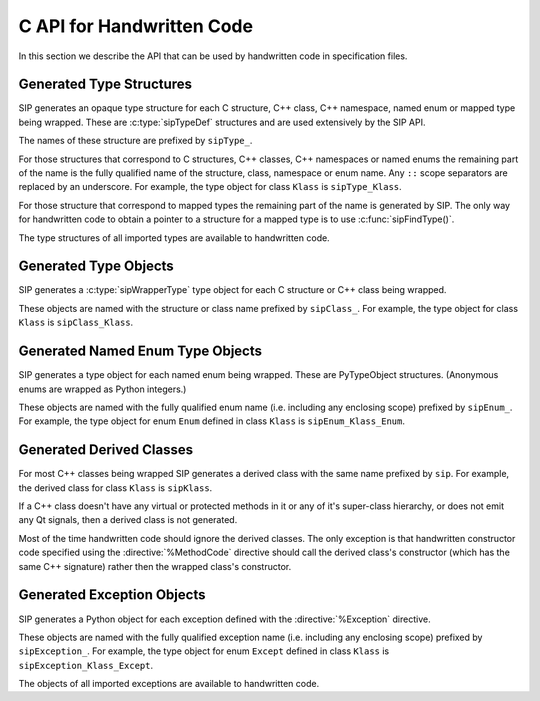 .. _ref-c-api:

C API for Handwritten Code
==========================

In this section we describe the API that can be used by handwritten code in
specification files.


.. c:macro:: SIP_API_MAJOR_NR

    This is a C preprocessor symbol that defines the major number of the SIP
    API.  Its value is a number.  There is no direct relationship between this
    and the SIP version number.


.. c:macro:: SIP_API_MINOR_NR

    This is a C preprocessor symbol that defines the minor number of the SIP
    API.  Its value is a number.  There is no direct relationship between this
    and the SIP version number.


.. c:macro:: SIP_BLOCK_THREADS

    This is a C preprocessor macro that will make sure the Python Global
    Interpreter Lock (GIL) is acquired.  Python API calls must only be made
    when the GIL has been acquired.  There must be a corresponding
    :c:macro:`SIP_UNBLOCK_THREADS` at the same lexical scope.


.. c:macro:: SIP_OWNS_MEMORY

    .. versionadded:: 4.15.2

    This is a flag used by various array constructors that species that the
    array owns the memory that holds the array's contents.


.. c:macro:: SIP_NO_CONVERTORS

    This is a flag used by various type convertors that suppresses the use of a
    type's :directive:`%ConvertToTypeCode`.


.. c:macro:: SIP_NOT_NONE

    This is a flag used by various type convertors that causes the conversion
    to fail if the Python object being converted is ``Py_None``.


.. c:macro:: SIP_PROTECTED_IS_PUBLIC

    .. versionadded:: 4.10

    This is a C preprocessor symbol that is defined automatically by the build
    system to specify that the generated code is being compiled with
    ``protected`` redefined as ``public``.  This allows handwritten code to
    determine if the generated helper functions for accessing protected C++
    functions are available (see :directive:`%MethodCode`).


.. c:macro:: SIP_READ_ONLY

    .. versionadded:: 4.15.2

    This is a flag used by various array constructors that species that the
    array is read-only.


.. c:function:: SIP_RELEASE_GIL(sip_gilstate_t sipGILState)

    .. versionadded:: 4.14.4

    This is called from the handwritten code specified with the
    :directive:`VirtualErrorHandler` in order to release the Python Global
    Interpreter Lock (GIL) prior to changing the execution path (e.g. by
    throwing a C++ exception).  It should not be called under any other
    circumstances.

    :param sipGILState:
        an opaque value provided to the handwritten code by SIP.


.. c:macro:: SIP_SSIZE_T

    This is a C preprocessor macro that is defined as ``Py_ssize_t`` for Python
    v2.5 and later, and as ``int`` for earlier versions of Python.  It makes it
    easier to write PEP 353 compliant handwritten code.


.. c:macro:: SIP_UNBLOCK_THREADS

    This is a C preprocessor macro that will restore the Python Global
    Interpreter Lock (GIL) to the state it was prior to the corresponding
    :c:macro:`SIP_BLOCK_THREADS`.


.. c:macro:: SIP_USE_PYCAPSULE

    .. versionadded:: 4.11

    This is a C preprocessor symbol that is defined when ``PyCapsule`` objects
    are being used rather than the (now deprecated) ``PyCObject`` objects.


.. c:macro:: SIP_VERSION

    This is a C preprocessor symbol that defines the SIP version number
    represented as a 3 part hexadecimal number (e.g. v4.0.0 is represented as
    ``0x040000``).


.. c:macro:: SIP_VERSION_STR

    This is a C preprocessor symbol that defines the SIP version number
    represented as a string.  For development snapshots it will start with
    ``snapshot-``.


.. c:function:: sipErrorState sipBadCallableArg(int arg_nr, PyObject *arg)

    .. versionadded:: 4.10

    This is called from :directive:`%MethodCode` to raise a Python exception
    when an argument to a function, a C++ constructor or method is found to
    have an unexpected type.  This should be used when the
    :directive:`%MethodCode` does additional type checking of the supplied
    arguments.

    :param arg_nr:
        the number of the argument.  Arguments are numbered from 0 but are
        numbered from 1 in the detail of the exception.
    :param arg:
        the argument.
    :return:
        the value that should be assigned to ``sipError``.


.. c:function:: void sipBadCatcherResult(PyObject *method)

    This raises a Python exception when the result of a Python reimplementation
    of a C++ method doesn't have the expected type.  It is normally called by
    handwritten code specified with the :directive:`%VirtualCatcherCode`
    directive.

    :param method:
        the Python method and would normally be the supplied ``sipMethod``.


.. c:function:: void sipBadLengthForSlice(SIP_SSIZE_T seqlen, SIP_SSIZE_T slicelen)

    This raises a Python exception when the length of a slice object is
    inappropriate for a sequence-like object.  It is normally called by
    handwritten code specified for :meth:`__setitem__` methods.

    :param seqlen:
        the length of the sequence.
    :param slicelen:
        the length of the slice.


.. c:function:: PyObject *sipBuildResult(int *iserr, const char *format, ...)

    This creates a Python object based on a format string and associated
    values in a similar way to the Python :c:func:`Py_BuildValue()` function.

    :param iserr:
        if this is not ``NULL`` then the location it points to is set to a
        non-zero value.
    :param format:
        the string of format characters.
    :return:
        If there was an error then ``NULL`` is returned and a Python exception
        is raised.
        
    If the format string begins and ends with parentheses then a tuple of
    objects is created.  If it contains more than one format character then
    parentheses must be specified.

    In the following description the first letter is the format character, the
    entry in parentheses is the Python object type that the format character
    will create, and the entry in brackets are the types of the C/C++ values
    to be passed. 

    ``a`` (string) [char]
        Convert a C/C++ ``char`` to a Python v2 or v3 string object.

    ``b`` (boolean) [int]
        Convert a C/C++ ``int`` to a Python boolean.

    ``c`` (string/bytes) [char]
        Convert a C/C++ ``char`` to a Python v2 string object or a Python v3
        bytes object.

    ``d`` (float) [double]
        Convert a C/C++ ``double`` to a Python floating point number.

    ``e`` (integer) [enum]
        Convert an anonymous C/C++ ``enum`` to a Python integer.

    ``f`` (float) [float]
        Convert a C/C++ ``float`` to a Python floating point number.

    ``g`` (string/bytes) [char \*, :c:macro:`SIP_SSIZE_T`]
        Convert a C/C++ character array and its length to a Python v2 string
        object or a Python v3 bytes object.  If the array is ``NULL`` then the
        length is ignored and the result is ``Py_None``.

    ``h`` (integer) [short]
        Convert a C/C++ ``short`` to a Python integer.

    ``i`` (integer) [int]
        Convert a C/C++ ``int`` to a Python integer.

    ``l`` (long) [long]
        Convert a C/C++ ``long`` to a Python integer.

    ``m`` (long) [unsigned long]
        Convert a C/C++ ``unsigned long`` to a Python long.

    ``n`` (long) [long long]
        Convert a C/C++ ``long long`` to a Python long.

    ``o`` (long) [unsigned long long]
        Convert a C/C++ ``unsigned long long`` to a Python long.

    ``r`` (wrapped instance) [*type* \*, :c:macro:`SIP_SSIZE_T`, const :c:type:`sipTypeDef` \*]
        Convert an array of C structures, C++ classes or mapped type instances
        to a Python tuple.  Note that copies of the array elements are made.

    ``s`` (string/bytes) [char \*]
        Convert a C/C++ ``'\0'`` terminated string to a Python v2 string object
        or a Python v3 bytes object.  If the string pointer is ``NULL`` then
        the result is ``Py_None``.

    ``t`` (long) [unsigned short]
        Convert a C/C++ ``unsigned short`` to a Python long.

    ``u`` (long) [unsigned int]
        Convert a C/C++ ``unsigned int`` to a Python long.

    ``w`` (unicode/string) [wchar_t]
        Convert a C/C++ wide character to a Python v2 unicode object or a
        Python v3 string object.

    ``x`` (unicode/string) [wchar_t \*]
        Convert a C/C++ ``L'\0'`` terminated wide character string to a Python
        v2 unicode object or a Python v3 string object.  If the string pointer
        is ``NULL`` then the result is ``Py_None``.

    ``A`` (string) [char \*]
        Convert a C/C++ ``'\0'`` terminated string to a Python v2 or v3 string
        object.  If the string pointer is ``NULL`` then the result is
        ``Py_None``.

    ``B`` (wrapped instance) [*type* \*, :c:type:`sipWrapperType` \*, PyObject \*]
        .. deprecated:: 4.8
            Use ``N`` instead.

        Convert a new C structure or a new C++ class instance to a Python class
        instance object.  Ownership of the structure or instance is determined
        by the ``PyObject *`` argument.  If it is ``NULL`` and the instance has
        already been wrapped then the ownership is unchanged.  If it is
        ``NULL`` or ``Py_None`` then ownership will be with Python.  Otherwise
        ownership will be with C/C++ and the instance associated with the
        ``PyObject *`` argument.  The Python class is influenced by any
        applicable :directive:`%ConvertToSubClassCode` code.

    ``C`` (wrapped instance) [*type* \*, :c:type:`sipWrapperType` \*, PyObject \*]
        .. deprecated:: 4.8
            Use ``D`` instead.

        Convert a C structure or a C++ class instance to a Python class
        instance object.  If the structure or class instance has already been
        wrapped then the result is a new reference to the existing class
        instance object.  Ownership of the structure or instance is determined
        by the ``PyObject *`` argument.  If it is ``NULL`` and the instance has
        already been wrapped then the ownership is unchanged.  If it is
        ``NULL`` and the instance is newly wrapped then ownership will be with
        C/C++.  If it is ``Py_None`` then ownership is transferred to Python
        via a call to :c:func:`sipTransferBack()`.  Otherwise ownership is
        transferred to C/C++ and the instance associated with the
        ``PyObject *`` argument via a call to :c:func:`sipTransferTo()`.  The
        Python class is influenced by any applicable
        :directive:`%ConvertToSubClassCode` code.

    ``D`` (wrapped instance) [*type* \*, const :c:type:`sipTypeDef` \*, PyObject \*]
        Convert a C structure, C++ class or mapped type instance to a Python
        object.  If the instance has already been wrapped then the result is a
        new reference to the existing object.  Ownership of the instance is
        determined by the ``PyObject *`` argument.  If it is ``NULL`` and the
        instance has already been wrapped then the ownership is unchanged.  If
        it is ``NULL`` and the instance is newly wrapped then ownership will be
        with C/C++.  If it is ``Py_None`` then ownership is transferred to
        Python via a call to :c:func:`sipTransferBack()`.  Otherwise ownership
        is transferred to C/C++ and the instance associated with the
        ``PyObject *`` argument via a call to :c:func:`sipTransferTo()`.  The
        Python class is influenced by any applicable
        :directive:`%ConvertToSubClassCode` code.

    ``E`` (wrapped enum) [enum, PyTypeObject \*]
        .. deprecated:: 4.8
            Use ``F`` instead.

        Convert a named C/C++ ``enum`` to an instance of the corresponding
        Python named enum type.

    ``F`` (wrapped enum) [enum, :c:type:`sipTypeDef` \*]
        Convert a named C/C++ ``enum`` to an instance of the corresponding
        Python named enum type.

    ``G`` (unicode) [wchar_t \*, :c:macro:`SIP_SSIZE_T`]
        Convert a C/C++ wide character array and its length to a Python unicode
        object.  If the array is ``NULL`` then the length is ignored and the
        result is ``Py_None``.

    ``L`` (integer) [char]
        .. versionadded:: 4.12

        Convert a C/C++ ``char`` to a Python integer.

    ``M`` (long) [unsigned char]
        .. versionadded:: 4.12

        Convert a C/C++ ``unsigned char`` to a Python long.

    ``N`` (wrapped instance) [*type* \*, :c:type:`sipTypeDef` \*, PyObject \*]
        Convert a new C structure, C++ class or mapped type instance to a
        Python object.  Ownership of the instance is determined by the
        ``PyObject *`` argument.  If it is ``NULL`` and the instance has
        already been wrapped then the ownership is unchanged.  If it is
        ``NULL`` or ``Py_None`` then ownership will be with Python.  Otherwise
        ownership will be with C/C++ and the instance associated with the
        ``PyObject *`` argument.  The Python class is influenced by any
        applicable :directive:`%ConvertToSubClassCode` code.

    ``R`` (object) [PyObject \*]
        The result is value passed without any conversions.  The reference
        count is unaffected, i.e. a reference is taken.

    ``S`` (object) [PyObject \*]
        The result is value passed without any conversions.  The reference
        count is incremented.

    ``V`` (sip.voidptr) [void \*]
        Convert a C/C++ ``void *`` to a Python :class:`sip.voidptr` object.

    ``z`` (object) [const char \*, void \*]
        .. versionadded:: 4.14.1

        Convert a C/C++ ``void *`` to a Python named capsule object.


.. c:function:: PyObject *sipCallMethod(int *iserr, PyObject *method, const char *format, ...)

    This calls a Python method passing a tuple of arguments based on a format
    string and associated values in a similar way to the Python
    :c:func:`PyObject_CallObject()` function.

    :param iserr:
        if this is not ``NULL`` then the location it points to is set to a
        non-zero value if there was an error.
    :param method:
        the Python bound method to call.
    :param format:
        the string of format characters (see :c:func:`sipBuildResult()`).
    :return:
        If there was an error then ``NULL`` is returned and a Python exception
        is raised.

    It is normally called by handwritten code specified with the
    :directive:`%VirtualCatcherCode` directive with method being the supplied
    ``sipMethod``.


.. c:function:: int sipCanConvertToEnum(PyObject *obj, const sipTypeDef *td)

    This checks if a Python object can be converted to a named enum.

    :param obj:
        the Python object.
    :param td:
        the enum's :ref:`generated type structure <ref-type-structures>`.
    :return:
        a non-zero value if the object can be converted.


.. c:function:: int sipCanConvertToInstance(PyObject *obj, sipWrapperType *type, int flags)

    .. deprecated:: 4.8
        Use :c:func:`sipCanConvertToType()` instead.

    This checks if a Python object can be converted to an instance of a C
    structure or C++ class.

    :param obj:
        the Python object.
    :param type:
        the C/C++ type's :ref:`generated type object <ref-type-objects>`.
    :param flags:
        any combination of the :c:macro:`SIP_NOT_NONE` and
        :c:macro:`SIP_NO_CONVERTORS` flags.
    :return:
        a non-zero value if the object can be converted.


.. c:function:: int sipCanConvertToMappedType(PyObject *obj, const sipMappedType *mt, int flags)

    .. deprecated:: 4.8
        Use :c:func:`sipCanConvertToType()` instead.

    This checks if a Python object can be converted to an instance of a C
    structure or C++ class which has been implemented as a mapped type.

    :param obj:
        the Python object.
    :param mt:
        the opaque structure returned by :c:func:`sipFindMappedType()`.
    :param flags:
        this may be the :c:macro:`SIP_NOT_NONE` flag.
    :return:
        a non-zero value if the object can be converted.


.. c:function:: int sipCanConvertToType(PyObject *obj, const sipTypeDef *td, int flags)

    This checks if a Python object can be converted to an instance of a C
    structure, C++ class or mapped type.

    :param obj:
        the Python object.
    :param td:
        the C/C++ type's :ref:`generated type structure <ref-type-structures>`.
    :param flags:
        any combination of the :c:macro:`SIP_NOT_NONE` and
        :c:macro:`SIP_NO_CONVERTORS` flags.
    :return:
        a non-zero value if the object can be converted.


.. c:function:: PyObject *sipClassName(PyObject *obj)

    .. deprecated:: 4.8
        Use the following instead:

            PyString_FromString(obj->ob_type->tp_name)

    This gets the class name of a wrapped instance as a Python string.  It
    comes with a reference.

    :param obj:
        the wrapped instance.
    :return:
        the name of the instance's class.


.. c:function:: PyObject *sipConvertFromConstVoidPtr(const void *cpp)

    This creates a :class:`sip.voidptr` object for a memory address.  The
    object will not be writeable and has no associated size.

    :param cpp:
        the memory address.
    :return:
        the :class:`sip.voidptr` object.


.. c:function:: PyObject *sipConvertFromConstVoidPtrAndSize(const void *cpp, SIP_SSIZE_T size)

    This creates a :class:`sip.voidptr` object for a memory address.  The
    object will not be writeable and can be used as an immutable buffer object.

    :param cpp:
        the memory address.
    :param size:
        the size associated with the address.
    :return:
        the :class:`sip.voidptr` object.


.. c:function:: PyObject *sipConvertFromEnum(int eval, const sipTypeDef *td)

    This converts a named C/C++ ``enum`` to an instance of the corresponding
    generated Python type.

    :param eval:
        the enumerated value to convert.
    :param td:
        the enum's :ref:`generated type structure <ref-type-structures>`.
    :return:
        the Python object.


.. c:function:: PyObject *sipConvertFromInstance(void *cpp, sipWrapperType *type, PyObject *transferObj)

    .. deprecated:: 4.8
        Use :c:func:`sipConvertFromType()` instead.

    This converts a C structure or a C++ class instance to an instance of the
    corresponding generated Python type.

    :param cpp:
        the C/C++ instance.
    :param type:
        the type's :ref:`generated type object <ref-type-objects>`.
    :param transferObj:
        this controls the ownership of the returned value.
    :return:
        the Python object.

    If the C/C++ instance has already been wrapped then the result is a
    new reference to the existing class instance object.
    
    If *transferObj* is ``NULL`` and the instance has already been wrapped then
    the ownership is unchanged.
    
    If *transferObj* is ``NULL`` and the instance is newly wrapped then
    ownership will be with C/C++.
    
    If *transferObj* is ``Py_None`` then ownership is transferred to Python via
    a call to :c:func:`sipTransferBack()`.
    
    Otherwise ownership is transferred to C/C++ and the instance associated
    with *transferObj* via a call to :c:func:`sipTransferTo()`.
    
    The Python type is influenced by any applicable
    :directive:`%ConvertToSubClassCode` code.


.. c:function:: PyObject *sipConvertFromMappedType(void *cpp, const sipMappedType *mt, PyObject *transferObj)

    .. deprecated:: 4.8
        Use :c:func:`sipConvertFromType()` instead.

    This converts a C structure or a C++ class instance wrapped as a mapped
    type to an instance of the corresponding generated Python type.
    
    :param cpp:
        the C/C++ instance.
    :param mt:
        the opaque structure returned by :c:func:`sipFindMappedType()`.
    :param transferObj:
        this controls the ownership of the returned value.
    :return:
        the Python object.

    If *transferObj*  is ``NULL`` then the ownership is unchanged.
    
    If *transferObj* is ``Py_None`` then ownership is transferred to Python
    via a call to :c:func:`sipTransferBack()`.
    
    Otherwise ownership is transferred to C/C++ and the instance associated
    with *transferObj* argument via a call to :c:func:`sipTransferTo()`.


.. c:function:: PyObject *sipConvertFromNamedEnum(int eval, PyTypeObject *type)

    .. deprecated:: 4.8
        Use :c:func:`sipConvertFromEnum()` instead.

    This converts a named C/C++ ``enum`` to an instance of the corresponding
    generated Python type.
    
    :param eval:
        the enumerated value to convert.
    :param type:
        the enum's :ref:`generated type object <ref-type-objects>`.
    :return:
        the Python object.


.. c:function:: PyObject *sipConvertFromNewInstance(void *cpp, sipWrapperType *type, PyObject *transferObj)

    .. deprecated:: 4.8
        Use :c:func:`sipConvertFromNewType()` instead.

    This converts a new C structure or a C++ class instance to an instance of
    the corresponding generated Python type.

    :param cpp:
        the C/C++ instance.
    :param type:
        the type's :ref:`generated type object <ref-type-objects>`.
    :param transferObj:
        this controls the ownership of the returned value.
    :return:
        the Python object.

    If *transferObj* is ``NULL`` or ``Py_None`` then ownership will be with
    Python.
    
    Otherwise ownership will be with C/C++ and the instance associated with
    *transferObj*.
    
    The Python type is influenced by any applicable
    :directive:`%ConvertToSubClassCode` code.


.. c:function:: PyObject *sipConvertFromNewPyType(void *cpp, PyTypeObject *py_type, sipWrapper *owner, sipSimpleWrapper **selfp, const char *format, ...)

    .. versionadded:: 4.15

    This converts a new C structure or a C++ class instance to an instance of a
    corresponding Python type (as opposed to the corresponding generated Python
    type).  This is useful when the C/C++ library provides some sort of
    mechanism whereby handwritten code has some control over the exact type of
    structure or class being created.  Typically it would be used to create an
    instance of the generated derived class which would then allow Python
    re-implementations of C++ virtual methods to function properly.

    :param cpp:
        the C/C++ instance.
    :param py_type:
        the Python type object.  This is called to create the Python object and
        is passed the arguments defined by the string of format characters.
    :param owner:
        is the optional owner of the Python object.
    :param selfp:
        is an optional pointer to the ``sipPySelf`` instance variable of the
        C/C++ instance if that instance's type is a generated derived class.
        Otherwise it should be ``NULL``.
    :param format:
        the string of format characters (see :c:func:`sipBuildResult()`).
    :return:
        the Python object.  If there was an error then ``NULL`` is returned and
        a Python exception is raised.


.. c:function:: PyObject *sipConvertFromNewType(void *cpp, const sipTypeDef *td, PyObject *transferObj)

    This converts a new C structure or a C++ class instance to an instance of
    the corresponding generated Python type.

    :param cpp:
        the C/C++ instance.
    :param td:
        the type's :ref:`generated type structure <ref-type-structures>`.
    :param transferObj:
        this controls the ownership of the returned value.
    :return:
        the Python object.

    If *transferObj* is ``NULL`` or ``Py_None`` then ownership will be with
    Python.
    
    Otherwise ownership will be with C/C++ and the instance associated with
    *transferObj*.
    
    The Python type is influenced by any applicable
    :directive:`%ConvertToSubClassCode` code.


.. c:function:: SIP_SSIZE_T sipConvertFromSequenceIndex(SIP_SSIZE_T idx, SIP_SSIZE_T len)

    This converts a Python sequence index (i.e. where a negative value refers
    to the offset from the end of the sequence) to a C/C++ array index.  If the
    index was out of range then a negative value is returned and a Python
    exception raised.

    :param idx:
        the sequence index.
    :param len:
        the length of the sequence.
    :return:
        the unsigned array index.


.. c:function:: int sipConvertFromSliceObject(PyObject *slice, SIP_SSIZE_T length, SIP_SSIZE_T *start, SIP_SSIZE_T *stop, SIP_SSIZE_T *step, SIP_SSIZE_T *slicelength)

    This is a thin wrapper around the Python :c:func:`PySlice_GetIndicesEx()`
    function provided to make it easier to write handwritten code that is
    compatible with SIP v3.x and versions of Python earlier that v2.3.


.. c:function:: PyObject *sipConvertFromType(void *cpp, const sipTypeDef *td, PyObject *transferObj)

    This converts a C structure or a C++ class instance to an instance of the
    corresponding generated Python type.

    :param cpp:
        the C/C++ instance.
    :param td:
        the type's :ref:`generated type structure <ref-type-structures>`.
    :param transferObj:
        this controls the ownership of the returned value.
    :return:
        the Python object.

    If the C/C++ instance has already been wrapped then the result is a new
    reference to the existing object.

    If *transferObj* is ``NULL`` and the instance has already been wrapped then
    the ownership is unchanged.
    
    If *transferObj* is ``NULL`` and the instance is newly wrapped then
    ownership will be with C/C++.
    
    If *transferObj* is ``Py_None`` then ownership is transferred to Python via
    a call to :c:func:`sipTransferBack()`.
    
    Otherwise ownership is transferred to C/C++ and the instance associated
    with *transferObj* via a call to :c:func:`sipTransferTo()`.
    
    The Python class is influenced by any applicable
    :directive:`%ConvertToSubClassCode` code.


.. c:function:: PyObject *sipConvertFromVoidPtr(void *cpp)

    This creates a :class:`sip.voidptr` object for a memory address.  The
    object will be writeable but has no associated size.

    :param cpp:
        the memory address.
    :return:
        the :class:`sip.voidptr` object.


.. c:function:: PyObject *sipConvertFromVoidPtrAndSize(void *cpp, SIP_SSIZE_T size)

    This creates a :class:`sip.voidptr` object for a memory address.  The
    object will be writeable and can be used as a mutable buffer object.
    
    :param cpp:
        the memory address.
    :param size:
        the size associated with the address.
    :return:
        the :class:`sip.voidptr` object.


.. c:function:: PyObject *sipConvertToArray(void *data, const char *format, SIP_SSIZE_T len, int flags)

    .. versionadded:: 4.15

    This converts a one dimensional array of fundamental types to a
    :class:`sip.array` object.

    An array is very like a Python :class:`memoryview` object.  The underlying
    memory is not copied and may be modified in situ.  Arrays support the
    buffer protocol and so can be passed to other modules, again without the
    underlying memory being copied.

    :class:`sip.array` objects are not supported by the :program:`sip` code
    generator.  They can only be created by handwritten code.

    :param data:
        the address of the start of the C/C++ array.
    :param format:
        the format, as defined by the :mod:`struct` module, of an array
        element.  At the moment only ``b`` (char), ``B`` (unsigned char),
        ``h`` (short), ``H`` (unsigned short), ``i`` (int),
        ``I`` (unsigned int), ``f`` (float) and ``d`` (double) are supported.
    :param len:
        the number of elements in the array.
    :param readonly:
        is non-zero if the array is read-only.
    :param flags:
        any combination of the :c:macro:`SIP_READ_ONLY` and
        :c:macro:`SIP_OWNS_MEMORY` flags.
    :return:
        the :class:`sip.array` object.


.. c:function:: void *sipConvertToInstance(PyObject *obj, sipWrapperType *type, PyObject *transferObj, int flags, int *state, int *iserr)

    .. deprecated:: 4.8
        Use :c:func:`sipConvertToType()` instead.

    This converts a Python object to an instance of a C structure or C++ class
    assuming that a previous call to :c:func:`sipCanConvertToInstance()` has
    been successful.

    :param obj:
        the Python object.
    :param type:
        the type's :ref:`generated type object <ref-type-objects>`.
    :param transferObj:
        this controls any ownership changes to *obj*.
    :param flags:
        any combination of the :c:macro:`SIP_NOT_NONE` and
        :c:macro:`SIP_NO_CONVERTORS` flags.
    :param state:
        the state of the returned C/C++ instance is returned via this pointer.
    :param iserr:
        the error flag is passed and updated via this pointer.
    :return:
        the C/C++ instance.
    
    If *transferObj* is ``NULL`` then the ownership is unchanged.
    
    If *transferObj* is ``Py_None`` then ownership is transferred to Python via
    a call to :c:func:`sipTransferBack()`.
    
    Otherwise ownership is transferred to C/C++ and *obj* associated with
    *transferObj* via a call to :c:func:`sipTransferTo()`.

    If *state* is not ``NULL`` then the location it points to is set to
    describe the state of the returned C/C++ instance and is the value returned
    by any :directive:`%ConvertToTypeCode`.  The calling code must then release
    the value at some point to prevent a memory leak by calling
    :c:func:`sipReleaseInstance()`.

    If there is an error then the location *iserr* points to is set to a
    non-zero value.  If it was initially a non-zero value then the conversion
    isn't attempted in the first place.  (This allows several calls to be made
    that share the same error flag so that it only needs to be tested once
    rather than after each call.)


.. c:function:: void *sipConvertToMappedType(PyObject *obj, const sipMappedType *mt, PyObject *transferObj, int flags, int *state, int *iserr)

    .. deprecated:: 4.8
        Use :c:func:`sipConvertToType()` instead.

    This converts a Python object to an instance of a C structure or C++
    class that is implemented as a mapped type assuming that a previous call to
    :c:func:`sipCanConvertToMappedType()` has been successful.

    :param obj:
        the Python object.
    :param mt:
        the opaque structure returned by :c:func:`sipFindMappedType()`.
    :param transferObj:
        this controls any ownership changes to *obj*.
    :param flags:
        this may be the :c:macro:`SIP_NOT_NONE` flag.
    :param state:
        the state of the returned C/C++ instance is returned via this pointer.
    :param iserr:
        the error flag is passed and updated via this pointer.
    :return:
        the C/C++ instance.

    If *transferObj* is ``NULL`` then the ownership is unchanged.
    
    If *transferObj* is ``Py_None`` then ownership is transferred to Python via
    a call to :c:func:`sipTransferBack()`.
    
    Otherwise ownership is transferred to C/C++ and *obj* associated with
    *transferObj* via a call to :c:func:`sipTransferTo()`.
    
    If *state* is not ``NULL`` then the location it points to is set to
    describe the state of the returned C/C++ instance and is the value returned
    by any :directive:`%ConvertToTypeCode`.  The calling code must then release
    the value at some point to prevent a memory leak by calling
    :c:func:`sipReleaseMappedType()`.
    
    If there is an error then the location *iserr* points to is set to a
    non-zero value.  If it was initially a non-zero value then the conversion
    isn't attempted in the first place.  (This allows several calls to be made
    that share the same error flag so that it only needs to be tested once
    rather than after each call.)


.. c:function:: void *sipConvertToType(PyObject *obj, const sipTypeDef *td, PyObject *transferObj, int flags, int *state, int *iserr)

    This converts a Python object to an instance of a C structure, C++ class or
    mapped type assuming that a previous call to :c:func:`sipCanConvertToType()`
    has been successful.

    :param obj:
        the Python object.
    :param td:
        the type's :ref:`generated type structure <ref-type-structures>`.
    :param transferObj:
        this controls any ownership changes to *obj*.
    :param flags:
        any combination of the :c:macro:`SIP_NOT_NONE` and
        :c:macro:`SIP_NO_CONVERTORS` flags.
    :param state:
        the state of the returned C/C++ instance is returned via this pointer.
    :param iserr:
        the error flag is passed and updated via this pointer.
    :return:
        the C/C++ instance.
    
    If *transferObj* is ``NULL`` then the ownership is unchanged.  If it is
    ``Py_None`` then ownership is transferred to Python via a call to
    :c:func:`sipTransferBack()`.
    
    Otherwise ownership is transferred to C/C++ and *obj* associated with
    *transferObj* via a call to :c:func:`sipTransferTo()`.

    Note that *obj* can also be managed by the C/C++ instance itself, but this
    can only be achieved by using :c:func:`sipTransferTo()`.

    If *state* is not ``NULL`` then the location it points to is set to
    describe the state of the returned C/C++ instance and is the value returned
    by any :directive:`%ConvertToTypeCode`.  The calling code must then release
    the value at some point to prevent a memory leak by calling
    :c:func:`sipReleaseType()`.
    
    If there is an error then the location *iserr* points to is set to a
    non-zero value.  If it was initially a non-zero value then the conversion
    isn't attempted in the first place.  (This allows several calls to be made
    that share the same error flag so that it only needs to be tested once
    rather than after each call.)


.. c:function:: PyObject *sipConvertToTypedArray(void *data, const sipTypeDef *td, const char *format, size_t stride, SIP_SSIZE_T len, int flags)

    .. versionadded:: 4.15

    This converts a one dimensional array of instances of a C structure, C++
    class or mapped type to a :class:`sip.array` object.

    An array is very like a Python :class:`memoryview` object but it's elements
    correspond to C structures or C++ classes.  The underlying memory is not
    copied and may be modified in situ.  Arrays support the buffer protocol and
    so can be passed to other modules, again without the underlying memory
    being copied.

    :class:`sip.array` objects are not supported by the :program:`sip` code
    generator.  They can only be created by handwritten code.

    :param data:
        the address of the start of the C/C++ array.
    :param td:
        an element's type's
        :ref:`generated type structure <ref-type-structures>`.
    :param format:
        the format, as defined by the :mod:`struct` module, of an array
        element.
    :param stride:
        the size of an array element, including any padding.
    :param len:
        the number of elements in the array.
    :param flags:
        the optional :c:macro:`SIP_READ_ONLY` flag.
    :return:
        the :class:`sip.array` object.


.. c:function:: void *sipConvertToVoidPtr(PyObject *obj)

    This converts a Python object to a memory address.
    :c:func:`PyErr_Occurred()` must be used to determine if the conversion was
    successful.

    :param obj:
        the Python object which may be ``Py_None``, a :class:`sip.voidptr` or a
        :c:type:`PyCObject`.
    :return:
        the memory address.


.. c:function:: int sipEnableAutoconversion(const sipTypeDef *td, int enable)

    .. versionadded:: 4.14.7

    Instances of some classes may be automatically converted to other Python
    objects even though the class has been wrapped.  This allows that behaviour
    to be suppressed so that an instances of the wrapped class is returned
    instead.

    :param td:
        the type's :ref:`generated type structure <ref-type-structures>`.  This
        must refer to a class.
    :param enable:
        is non-zero if auto-conversion should be enabled for the type.  This is
        the default behaviour.
    :return:
        ``1`` or ``0`` depending on whether or not auto-conversion was
        previously enabled for the type.  This allows the previous state to be
        restored later on.  ``-1`` is returned, and a Python exception raised,
        if there was an error.


.. c:function:: int sipExportSymbol(const char *name, void *sym)

    Python does not allow extension modules to directly access symbols in
    another extension module.  This exports a symbol, referenced by a name,
    that can subsequently be imported, using :c:func:`sipImportSymbol()`, by
    another module.

    :param name:
        the name of the symbol.
    :param sym:
        the value of the symbol.
    :return:
        0 if there was no error.  A negative value is returned if *name* is
        already associated with a symbol or there was some other error.


.. c:function:: sipWrapperType *sipFindClass(const char *type)

    .. deprecated:: 4.8
        Use :c:func:`sipFindType()` instead.

    This returns a pointer to the :ref:`generated type object
    <ref-type-objects>` corresponding to a C/C++ type.

    :param type:
        the C/C++ declaration of the type.
    :return:
        the generated type object.  This will not change and may be saved in a
        static cache.  ``NULL`` is returned if the C/C++ type doesn't exist.


.. c:function:: const sipMappedType *sipFindMappedType(const char *type)

    .. deprecated:: 4.8
        Use :c:func:`sipFindType()` instead.

    This returns a pointer to an opaque structure describing a mapped type.

    :param type:
        the C/C++ declaration of the type.
    :return:
        the opaque structure.  This will not change and may be saved in a
        static cache.  ``NULL`` is returned if the C/C++ type doesn't exist.


.. c:function:: PyTypeObject *sipFindNamedEnum(const char *type)

    .. deprecated:: 4.8
        Use :c:func:`sipFindType()` instead.

    This returns a pointer to the :ref:`generated Python type object
    <ref-enum-type-objects>` corresponding to a named C/C++ enum.

    :param type:
        the C/C++ declaration of the enum.
    :return:
        the generated Python type object.  This will not change and may be
        saved in a static cache.  ``NULL`` is returned if the C/C++ enum
        doesn't exist.


.. c:function:: const sipTypeDef *sipFindType(const char *type)

    This returns a pointer to the :ref:`generated type structure
    <ref-type-structures>` corresponding to a C/C++ type.

    :param type:
        the C/C++ declaration of the type.
    :return:
        the generated type structure.  This will not change and may be saved in
        a static cache.  ``NULL`` is returned if the C/C++ type doesn't exist.


.. c:function:: void *sipForceConvertToInstance(PyObject *obj, sipWrapperType *type, PyObject *transferObj, int flags, int *state, int *iserr)

    .. deprecated:: 4.8
        Use :c:func:`sipForceConvertToType()` instead.

    This converts a Python object to an instance of a C structure or C++ class
    by calling :c:func:`sipCanConvertToInstance()` and, if it is successfull,
    calling :c:func:`sipConvertToInstance()`.

    See :c:func:`sipConvertToInstance()` for a full description of the
    arguments.


.. c:function:: void *sipForceConvertToMappedType(PyObject *obj, const sipMappedType *mt, PyObject *transferObj, int flags, int *state, int *iserr)

    .. deprecated:: 4.8
        Use :c:func:`sipForceConvertToType()` instead.

    This converts a Python object to an instance of a C structure or C++ class
    which has been implemented as a mapped type by calling
    :c:func:`sipCanConvertToMappedType()` and, if it is successfull, calling
    :c:func:`sipConvertToMappedType()`.

    See :c:func:`sipConvertToMappedType()` for a full description of the
    arguments.


.. c:function:: void *sipForceConvertToType(PyObject *obj, const sipTypeDef *td, PyObject *transferObj, int flags, int *state, int *iserr)

    This converts a Python object to an instance of a C structure, C++ class or
    mapped type by calling :c:func:`sipCanConvertToType()` and, if it is
    successfull, calling :c:func:`sipConvertToType()`.

    See :c:func:`sipConvertToType()` for a full description of the arguments.


.. c:function:: void sipFree(void *mem)

    This returns an area of memory allocated by :c:func:`sipMalloc()` to the
    heap.

    :param mem:
        the memory address.


.. c:function:: void *sipGetAddress(sipSimpleWrapper *obj)

    .. versionadded:: 4.12

    This returns the address of the C structure or C++ class instance wrapped
    by a Python object.

    :param obj:
        the Python object.
    :return:
        the address of the C/C++ instance


.. c:function:: void *sipGetMixinAddress(sipSimpleWrapper *obj, const sipTypeDef *td)

    .. versionadded:: 4.15

    This returns the address of the C++ class instance that implements the
    mixin of a wrapped Python object.

    :param obj:
        the Python object.
    :param td:
        the :ref:`generated type structure <ref-type-structures>` corresponding
        to the C++ type of the mixin.
    :return:
        the address of the C++ instance


.. c:function:: PyObject *sipGetPyObject(void *cppptr, const sipTypeDef *td)

    This returns a borrowed reference to the Python object for a C structure or
    C++ class instance.

    :param cppptr:
        the pointer to the C/C++ instance.
    :param td:
        the :ref:`generated type structure <ref-type-structures>` corresponding
        to the C/C++ type.
    :return:
        the Python object or ``NULL`` (and no exception is raised) if the
        C/C++ instance hasn't been wrapped.


.. c:function:: int sipGetState(PyObject *transferObj)

    The :directive:`%ConvertToTypeCode` directive requires that the provided
    code returns an ``int`` describing the state of the converted value.  The
    state usually depends on any transfers of ownership that have been
    requested.  This is a convenience function that returns the correct state
    when the converted value is a temporary.

    :param transferObj:
        the object that describes the requested transfer of ownership.
    :return:
        the state of the converted value.


.. c:function:: PyObject *sipGetWrapper(void *cppptr, sipWrapperType *type)

    .. deprecated:: 4.8
        Use :c:func:`sipGetPyObject()` instead.

    This returns a borrowed reference to the wrapped instance object for a C
    structure or C++ class instance.
    
    :param cppptr:
        the pointer to the C/C++ instance.
    :param type:
        the :ref:`generated type object <ref-type-objects>` corresponding to
        the C/C++ type.
    :return:
        the Python object or ``NULL`` (and no exception is raised) if the
        C/C++ instance hasn't been wrapped.


.. c:function:: void *sipImportSymbol(const char *name)

    Python does not allow extension modules to directly access symbols in
    another extension module.  This imports a symbol, referenced by a name,
    that has previously been exported, using :c:func:`sipExportSymbol()`, by
    another module.

    :param name:
        the name of the symbol.
    :return:
        the value of the symbol.  ``NULL`` is returned if there is no such
        symbol.


.. c:type:: sipIntTypeClassMap

    .. deprecated:: 4.8

    This C structure is used with :c:func:`sipMapIntToClass()` to define a
    mapping between integer based RTTI and :ref:`generated type objects
    <ref-type-objects>`.  The structure elements are as follows.

    .. c:member:: int typeInt

        The integer RTTI.

    .. c:member:: sipWrapperType **pyType.

        A pointer to the corresponding generated type object.


.. c:function:: int sipIsAPIEnabled(const char *name, int from, int to)

    .. versionadded:: 4.9

    This checks to see if the current version number of an API falls within a
    given range.  See :ref:`ref-incompat-apis` for more detail.

    :param name:
        the name of the API.
    :param from:
        the lower bound of the range.  For the API to be enabled its version
        number must be greater than or equal to *from*.  If *from* is 0 then
        this check isn't made.
    :param to:
        the upper bound of the range.  For the API to be enabled its version
        number must be less than *to*.  If *to* is 0 then this check isn't
        made.
    :return:
        a non-zero value if the API is enabled.


.. c:function:: unsigned long sipLong_AsUnsignedLong(PyObject *obj)

    This function is a thin wrapper around :c:func:`PyLong_AsUnsignedLong()`
    that works around a bug in Python v2.3.x and earlier when converting
    integer objects.


.. c:function:: void *sipMalloc(size_t nbytes)

    This allocates an area of memory on the heap using the Python
    :c:func:`PyMem_Malloc()` function.  The memory is freed by calling
    :c:func:`sipFree()`.

    :param nbytes:
        the number of bytes to allocate.
    :return:
        the memory address.  If there was an error then ``NULL`` is returned
        and a Python exception raised.


.. c:function:: sipWrapperType *sipMapIntToClass(int type, const sipIntTypeClassMap *map, int maplen)

    .. deprecated:: 4.8

    This can be used in :directive:`%ConvertToSubClassCode` code as a
    convenient way of converting integer based RTTI to the corresponding
    :ref:`generated type object <ref-type-objects>`.

    :param type:
        the integer RTTI.
    :param map:
        the table of known RTTI and the corresponding type objects (see
        :c:type:`sipIntTypeClassMap`).  The entries in the table must be sorted
        in ascending order of RTTI.
    :param maplen:
        the number of entries in the table.
    :return:
        the corresponding type object, or ``NULL`` if *type* wasn't in *map*.


.. c:function:: sipWrapperType *sipMapStringToClass(char *type, const sipStringTypeClassMap *map, int maplen)

    .. deprecated:: 4.8

    This can be used in :directive:`%ConvertToSubClassCode` code as a
    convenient way of converting ``'\0'`` terminated string based RTTI to the
    corresponding :ref:`generated type object <ref-type-objects>`.

    :param type:
        the string RTTI.
    :param map:
        the table of known RTTI and the corresponding type objects (see
        :c:type:`sipStringTypeClassMap`).  The entries in the table must be
        sorted in ascending order of RTTI.
    :param maplen:
        the number of entries in the table.
    :return:
        the corresponding type object, or ``NULL`` if *type* wasn't in *map*.


.. c:function:: int sipParseResult(int *iserr, PyObject *method, PyObject *result, const char *format, ...)

    This converts a Python object (usually returned by a method) to C/C++ based
    on a format string and associated values in a similar way to the Python
    :c:func:`PyArg_ParseTuple()` function.

    :param iserr:
        if this is not ``NULL`` then the location it points to is set to a
        non-zero value if there was an error.
    :param method:
        the Python method that returned *result*.
    :param result:
        the Python object returned by *method*.
    :param format:
        the format string.
    :return:
        0 if there was no error.  Otherwise a negative value is returned, and
        an exception raised.

    This is normally called by handwritten code specified with the
    :directive:`%VirtualCatcherCode` directive with *method* being the supplied
    ``sipMethod`` and *result* being the value returned by
    :c:func:`sipCallMethod()`.

    If *format* begins and ends with parentheses then *result* must be a Python
    tuple and the rest of *format* is applied to the tuple contents.

    In the following description the first letter is the format character, the
    entry in parentheses is the Python object type that the format character
    will convert, and the entry in brackets are the types of the C/C++ values
    to be passed. 

    ``ae`` (object) [char \*]
        Convert a Python string-like object of length 1 to a C/C++ ``char``
        according to the encoding ``e``.  ``e`` can either be ``A`` for ASCII,
        ``L`` for Latin-1, or ``8`` for UTF-8.  For Python v2 the object may be
        either a string or a unicode object that can be encoded.  For Python v3
        the object may either be a bytes object or a string object that can be
        encoded.  An object that supports the buffer protocol may also be used.

    ``b`` (integer) [bool \*]
        Convert a Python integer to a C/C++ ``bool``.

    ``c`` (string/bytes) [char \*]
        Convert a Python v2 string object or a Python v3 bytes object of length
        1 to a C/C++ ``char``.

    ``d`` (float) [double \*]
        Convert a Python floating point number to a C/C++ ``double``.

    ``e`` (integer) [enum \*]
        Convert a Python integer to an anonymous C/C++ ``enum``.

    ``f`` (float) [float \*]
        Convert a Python floating point number to a C/C++ ``float``.

    ``g`` (string/bytes) [const char \*\*, :c:macro:`SIP_SSIZE_T` \*]
        Convert a Python v2 string object or a Python v3 bytes object to a
        C/C++ character array and its length.  If the Python object is
        ``Py_None`` then the array and length are ``NULL`` and zero
        respectively.

    ``h`` (integer) [short \*]
        Convert a Python integer to a C/C++ ``short``.

    ``i`` (integer) [int \*]
        Convert a Python integer to a C/C++ ``int``.

    ``l`` (long) [long \*]
        Convert a Python long to a C/C++ ``long``.

    ``m`` (long) [unsigned long \*]
        Convert a Python long to a C/C++ ``unsigned long``.

    ``n`` (long) [long long \*]
        Convert a Python long to a C/C++ ``long long``.

    ``o`` (long) [unsigned long long \*]
        Convert a Python long to a C/C++ ``unsigned long long``.

    ``s`` (string/bytes) [const char \*\*]
        .. deprecated:: 4.8
            Use ``B`` instead.

        Convert a Python v2 string object or a Python v3 bytes object to a
        C/C++ ``'\0'`` terminated string.  If the Python object is ``Py_None``
        then the string is ``NULL``.

    ``t`` (long) [unsigned short \*]
        Convert a Python long to a C/C++ ``unsigned short``.

    ``u`` (long) [unsigned int \*]
        Convert a Python long to a C/C++ ``unsigned int``.

    ``w`` (unicode/string) [wchar_t \*]
        Convert a Python v2 string or unicode object or a Python v3 string
        object of length 1 to a C/C++ wide character.

    ``x`` (unicode/string) [wchar_t \*\*]
        Convert a Python v2 string or unicode object or a Python v3 string
        object to a C/C++ ``L'\0'`` terminated wide character string.  If the
        Python object is ``Py_None`` then the string is ``NULL``.

    ``Ae`` (object) [int, const char \*\*]
        Convert a Python string-like object to a C/C++ ``'\0'`` terminated
        string according to the encoding ``e``.  ``e`` can either be ``A`` for
        ASCII, ``L`` for Latin-1, or ``8`` for UTF-8.  If the Python object is
        ``Py_None`` then the string is ``NULL``.  The integer uniquely
        identifies the object in the context defined by the ``S`` format
        character and allows an extra reference to the object to be kept to
        ensure that the string remains valid.  For Python v2 the object may be
        either a string or a unicode object that can be encoded.  For Python v3
        the object may either be a bytes object or a string object that can be
        encoded.  An object that supports the buffer protocol may also be used.

    ``B`` (string/bytes) [int, const char \*\*]
        Convert a Python v2 string object or a Python v3 bytes object to a
        C/C++ ``'\0'`` terminated string.  If the Python object is ``Py_None``
        then the string is ``NULL``.  The integer uniquely identifies the
        object in the context defined by the ``S`` format character and allows
        an extra reference to the object to be kept to ensure that the string
        remains valid.

    ``Cf`` (wrapped class) [:c:type:`sipWrapperType` \*, int \*, void \*\*]
        .. deprecated:: 4.8
            Use ``Hf`` instead.

        Convert a Python object to a C structure or a C++ class instance and
        return its state as described in :c:func:`sipConvertToInstance()`.
        ``f`` is a combination of the following flags encoded as an ASCII
        character by adding ``0`` to the combined value:

            0x01 disallows the conversion of ``Py_None`` to ``NULL``

            0x02 implements the :fanno:`Factory` and :fanno:`TransferBack`
                 annotations

            0x04 suppresses the return of the state of the returned C/C++
                 instance.  Note that the ``int *`` used to return the state is
                 not passed if this flag is specified.

    ``Df`` (wrapped instance) [const :c:type:`sipTypeDef` \*, int \*, void \*\*]
        .. deprecated:: 4.10.1
            Use ``Hf`` instead.

        Convert a Python object to a C structure, C++ class or mapped type
        instance and return its state as described in
        :c:func:`sipConvertToType()`.  ``f`` is a combination of the following
        flags encoded as an ASCII character by adding ``0`` to the combined
        value:

            0x01 disallows the conversion of ``Py_None`` to ``NULL``

            0x02 implements the :fanno:`Factory` and :fanno:`TransferBack`
                 annotations

            0x04 suppresses the return of the state of the returned C/C++
                 instance.  Note that the ``int *`` used to return the state is
                 not passed if this flag is specified.

    ``E`` (wrapped enum) [PyTypeObject \*, enum \*]
        .. deprecated:: 4.8
            Use ``F`` instead.

        Convert a Python named enum type to the corresponding C/C++ ``enum``.

    ``F`` (wrapped enum) [:c:type:`sipTypeDef` \*, enum \*]
        Convert a Python named enum type to the corresponding C/C++ ``enum``.

    ``G`` (unicode/string) [wchar_t \*\*, :c:macro:`SIP_SSIZE_T` \*]
        Convert a Python v2 string or unicode object or a Python v3 string
        object to a C/C++ wide character array and its length.  If the Python
        object is ``Py_None`` then the array and length are ``NULL`` and zero
        respectively.

    ``Hf`` (wrapped instance) [const :c:type:`sipTypeDef` \*, int \*, void \*\*]
        Convert a Python object to a C structure, C++ class or mapped type
        instance as described in :c:func:`sipConvertToType()`.  ``f`` is a
        combination of the following flags encoded as an ASCII character by
        adding ``0`` to the combined value:

            0x01 disallows the conversion of ``Py_None`` to ``NULL``

            0x02 implements the :fanno:`Factory` and :fanno:`TransferBack`
                 annotations

            0x04 returns a copy of the C/C++ instance.

    ``L`` (integer) [signed char \*]
        .. versionadded:: 4.12

        Convert a Python integer to a C/C++ ``signed char``.

    ``M`` (long) [unsigned char \*]
        .. versionadded:: 4.12

        Convert a Python long to a C/C++ ``unsigned char``.

    ``N`` (object) [PyTypeObject \*, :PyObject \*\*]
        A Python object is checked to see if it is a certain type and then
        returned without any conversions.  The reference count is incremented.
        The Python object may be ``Py_None``.

    ``O`` (object) [PyObject \*\*]
        A Python object is returned without any conversions.  The reference
        count is incremented.

    ``S`` [:c:type:`sipSimpleWrapper` \*]
        This format character, if used, must be the first.  It is used with
        other format characters to define a context and doesn't itself convert
        an argument.

    ``T`` (object) [PyTypeObject \*, PyObject \*\*]
        A Python object is checked to see if it is a certain type and then
        returned without any conversions.  The reference count is incremented.
        The Python object may not be ``Py_None``.

    ``V`` (:class:`sip.voidptr`) [void \*\*]
        Convert a Python :class:`sip.voidptr` object to a C/C++ ``void *``.

    ``z`` (object) [const char \*, void \*\*]
        .. versionadded:: 4.14.1

        Convert a Python named capsule object to a C/C++ ``void *``.

    ``Z`` (object) []
        Check that a Python object is ``Py_None``.  No value is returned.

    ``!`` (object) [PyObject \*\*]
        .. versionadded:: 4.14.1

        A Python object is checked to see if it implements the buffer protocol
        and then returned without any conversions.  The reference count is
        incremented.  The Python object may not be ``Py_None``.

    ``$`` (object) [PyObject \*\*]
        .. versionadded:: 4.14.1

        A Python object is checked to see if it implements the buffer protocol
        and then returned without any conversions.  The reference count is
        incremented.  The Python object may be ``Py_None``.


.. c:function:: int sipRegisterAttributeGetter(const sipTypeDef *td, sipAttrGetterFunc getter)

    This registers a handler that will called just before SIP needs to get an
    attribute from a wrapped type's dictionary for the first time.  The handler
    must then populate the type's dictionary with any lazy attributes.

    :param td:
        the optional :ref:`generated type structure <ref-type-structures>` that
        determines which types the handler will be called for.
    :param getter:
        the handler function.
    :return:
        0 if there was no error, otherwise -1 is returned.

    If *td* is not ``NULL`` then the handler will only be called for types with
    that type or that are sub-classed from it.  Otherwise the handler will be
    called for all types.

    A handler has the following signature.

    int handler(const :c:type:`sipTypeDef` \*td, PyObject \*dict)

        *td* is the generated type definition of the type whose dictionary is
        to be populated.

        *dict* is the dictionary to be populated.

        0 is returned if there was no error, otherwise -1 is returned.

    See the section :ref:`ref-lazy-type-attributes` for more details.


.. c:function:: int sipRegisterProxyResolver(const sipTypeDef *td, sipProxyResolverFunc resolver)

    .. versionadded:: 4.15

    This registers a resolver that will called just before SIP wraps a C/C++
    pointer in a Python object.  The resolver may choose to replace the C/C++
    pointer with the address of another object.  Typically this is used to
    replace a proxy by the object that is being proxied for.

    :param td:
        the optional :ref:`generated type structure <ref-type-structures>` that
        determines which type the resolver will be called for.
    :param resolver:
        the resolver function.
    :return:
        0 if there was no error, otherwise -1 is returned.

    A resolver has the following signature.

    void \*resolver(void \*proxy)

        *proxy* is C/C++ pointer that is being wrapped.

        The C/C++ pointer that will actually be wrapped is returned.


.. c:function:: int sipRegisterPyType(PyTypeObject *type)

    This registers a Python type object that can be used as the meta-type or
    super-type of a wrapped C++ type.
    
    :param type:
        the type object.
    :return:
        0 if there was no error, otherwise -1 is returned.

    See the section :ref:`ref-types-metatypes` for more details.


.. c:function:: void sipReleaseInstance(void *cpp, sipWrapperType *type, int state)

    .. deprecated:: 4.8
        Use :c:func:`sipReleaseType()` instead.

    This destroys a wrapped C/C++ instance if it was a temporary instance.  It
    is called after a call to either :c:func:`sipConvertToInstance()` or
    :c:func:`sipForceConvertToInstance()`.
    
    :param cpp:
        the C/C++ instance.
    :param type:
        the type's :ref:`generated type object <ref-type-objects>`.
    :param state:
        describes the state of the C/C++ instance.


.. c:function:: void sipReleaseMappedType(void *cpp, const sipMappedType *mt, int state)

    .. deprecated:: 4.8
        Use :c:func:`sipReleaseType()` instead.

    This destroys a wrapped C/C++ mapped type if it was a temporary instance.
    It is called after a call to either :c:func:`sipConvertToMappedType()` or
    :c:func:`sipForceConvertToMappedType()`.
    
    :param cpp:
        the C/C++ instance.
    :param mt:
        the opaque structure returned by :c:func:`sipFindMappedType()`.
    :param state:
        describes the state of the C/C++ instance.


.. c:function:: void sipReleaseType(void *cpp, const sipTypeDef *td, int state)

    This destroys a wrapped C/C++ or mapped type instance if it was a temporary
    instance.  It is called after a call to either :c:func:`sipConvertToType()`
    or :c:func:`sipForceConvertToType()`.
    
    :param cpp:
        the C/C++ instance.
    :param td:
        the type's :ref:`generated type structure <ref-type-structures>`.
    :param state:
        describes the state of the C/C++ instance.


.. c:function:: const char *sipResolveTypedef(const char *name)

    This returns the value of a C/C++ typedef.

    :param name:
        the name of the typedef.
    :return:
        the value of the typedef or ``NULL`` if there was no such typedef.


.. c:function:: void sipSetDestroyOnExit(int destroy)

    .. versionadded:: 4.14.7

    When the Python interpreter exits it garbage collects those objects that it
    can.  This means that any corresponding C++ instances and C structures
    owned by Python are destroyed.  Unfortunately this happens in an
    unpredictable order and so can cause memory faults within the wrapped
    library.  Calling this function with a value of zero disables the automatic
    destruction of C++ instances and C structures.

    :param destroy:
        non-zero if all C++ instances and C structures owned by Python should
        be destroyed when the interpreter exits.  This is the default.


.. c:type:: sipSimpleWrapper

    This is a C structure that represents a Python wrapped instance whose type
    is :class:`sip.simplewrapper`.  It is an extension of the ``PyObject``
    structure and so may be safely cast to it.

    .. c:member:: void *data

        This is initialised to the address of the C/C++ instance.  If an access
        function is subsequently provided then it may be used for any purpose
        by the access function.

    .. c:member:: sipAccessFunc access_func

        This is the address of an optional access function that is called, with
        a pointer to this structure as its first argument.  If its second
        argument is ``UnguardedPointer`` then it returns the address of the
        C/C++ instance, even if it is known that its value is no longer valid.
        If the second argument is ``GuardedPointer`` then it returns the
        address of the C++ instance or ``0`` if it is known to be invalid.  If
        the second argument is ``ReleaseGuard`` then the structure is being
        deallocated and any dynamic resources used by the access function
        should be released.  If there is no access function then the
        :c:member:`sipSimpleWrapper.data` is used as the address of the C/C++
        instance.  Typically a custom meta-type is used to set an access method
        after the Python object has been created.

    .. c:member:: PyObject *user

        This can be used for any purpose by handwritten code and will
        automatically be garbage collected at the appropriate time.


.. c:var:: PyTypeObject *sipSimpleWrapper_Type

    This is the type of a :c:type:`sipSimpleWrapper` structure and is the C
    implementation of :class:`sip.simplewrapper`.  It may be safely cast to
    :c:type:`sipWrapperType`.


.. c:type:: sipStringTypeClassMap

    .. deprecated:: 4.8

    This C structure is used with :c:func:`sipMapStringToClass()` to define a
    mapping between ``'\0'`` terminated string based RTTI and
    :ref:`ref-type-objects`.  The structure elements are as follows.

    .. c:member:: char *typeString

        The ``'\0'`` terminated string RTTI.

    .. c:member:: sipWrapperType **pyType.

        A pointer to the corresponding generated type object.


.. c:function:: void sipTransferBack(PyObject *obj)

    This transfers ownership of a Python wrapped instance to Python (see
    :ref:`ref-object-ownership`).

    :param obj:
        the wrapped instance.
        
    In addition, any association of the instance with regard to the cyclic
    garbage collector with another instance is removed.


.. c:function:: void sipTransferBreak(PyObject *obj)

    Any association of a Python wrapped instance with regard to the cyclic
    garbage collector with another instance is removed.  Ownership of the
    instance should be with C++.

    :param obj:
        the wrapped instance.

    .. deprecated:: 4.14
        Use the following instead:

            sipTransferTo(obj, NULL);


.. c:function:: void sipTransferTo(PyObject *obj, PyObject *owner)

    This transfers ownership of a Python wrapped instance to C++ (see
    :ref:`ref-object-ownership`).

    :param obj:
        the wrapped instance.
    :param owner:
        an optional wrapped instance that *obj* becomes associated with with
        regard to the cyclic garbage collector.  If *owner* is ``NULL`` then no
        such association is made.  If *owner* is ``Py_None`` then *obj* is
        given an extra reference which is removed when the C++ instance's
        destructor is called.  If *owner* is the same value as *obj* then any
        reference cycles involving *obj* can never be detected or broken by the
        cyclic garbage collector.  Responsibility for calling the C++
        instance's destructor is always transfered to C++.


.. c:function:: PyTypeObject *sipTypeAsPyTypeObject(sipTypeDef *td)

    This returns a pointer to the Python type object that SIP creates for a
    :ref:`generated type structure <ref-type-structures>`.

    :param td:
        the type structure.
    :return:
        the Python type object.  If the type structure refers to a mapped type
        then ``NULL`` will be returned.

    If the type structure refers to a C structure or C++ class then the
    Python type object may be safely cast to a :c:type:`sipWrapperType`.


.. c:function:: const sipTypeDef *sipTypeFromPyTypeObject(PyTypeObject *py_type)

    This returns the :ref:`generated type structure <ref-type-structures>` for
    a Python type object.

    :param py_type:
        the Python type object.
    :return:
        the type structure or ``NULL`` if the Python type object doesn't
        correspond to a type structure.


.. c:function:: int sipTypeIsClass(sipTypeDef *td)

    This checks if a :ref:`generated type structure <ref-type-structures>`
    refers to a C structure or C++ class.

    :param td:
        the type structure.
    :return:
        a non-zero value if the type structure refers to a structure or class.


.. c:function:: int sipTypeIsEnum(sipTypeDef *td)

    This checks if a :ref:`generated type structure <ref-type-structures>`
    refers to a named enum.

    :param td:
        the type structure.
    :return:
        a non-zero value if the type structure refers to an enum.


.. c:function:: int sipTypeIsMapped(sipTypeDef *td)

    This checks if a :ref:`generated type structure <ref-type-structures>`
    refers to a mapped type.

    :param td:
        the type structure.
    :return:
        a non-zero value if the type structure refers to a mapped type.


.. c:function:: int sipTypeIsNamespace(sipTypeDef *td)

    This checks if a :ref:`generated type structure <ref-type-structures>`
    refers to a C++ namespace.

    :param td:
        the type structure.
    :return:
        a non-zero value if the type structure refers to a namespace.


.. c:function:: const char *sipTypeName(const sipTypeDef *td)

    This returns the C/C++ name of a wrapped type.

    :param td:
        the type's :ref:`generated type structure <ref-type-structures>`.
    :return:
        the name of the C/C++ type.


.. c:function:: const sipTypeDef *sipTypeScope(const sipTypeDef *td)

    This returns the :ref:`generated type structure <ref-type-structures>` of
    the enclosing scope of another generated type structure.

    :param td:
        the type structure.
    :return:
        the type structure of the scope or ``NULL`` if the type has no scope.


.. c:var:: PyTypeObject *sipVoidPtr_Type

    This is the type of a ``PyObject`` structure that is used to wrap a
    ``void *``.


.. c:type:: sipWrapper

    This is a C structure that represents a Python wrapped instance whose type
    is :class:`sip.wrapper`.  It is an extension of the
    :c:type:`sipSimpleWrapper` and ``PyObject`` structures and so may be safely
    cast to both.


.. c:function:: int sipWrapper_Check(PyObject *obj)

    .. deprecated:: 4.8
        Use the following instead:

            PyObject_TypeCheck(obj, sipWrapper_Type)

    This checks if a Python object is a wrapped instance.

    :param obj:
        the Python object.
    :return:
        a non-zero value if the Python object is a wrapped instance.


.. c:var:: PyTypeObject *sipWrapper_Type

    This is the type of a :c:type:`sipWrapper` structure and is the C
    implementation of :class:`sip.wrapper`.  It may be safely cast to
    :c:type:`sipWrapperType`.


.. c:type:: sipWrapperType

    This is a C structure that represents a SIP generated type object.  It is
    an extension of the ``PyTypeObject`` structure (which is itself an
    extension of the ``PyObject`` structure) and so may be safely cast to
    ``PyTypeObject`` (and ``PyObject``).


.. c:var:: PyTypeObject *sipWrapperType_Type

    This is the type of a :c:type:`sipWrapperType` structure and is the C
    implementation of :class:`sip.wrappertype`.


.. _ref-type-structures:

Generated Type Structures
-------------------------

SIP generates an opaque type structure for each C structure, C++ class, C++
namespace, named enum or mapped type being wrapped.  These are
:c:type:`sipTypeDef` structures and are used extensively by the SIP API.

The names of these structure are prefixed by ``sipType_``.

For those structures that correspond to C structures, C++ classes, C++
namespaces or named enums the remaining part of the name is the fully
qualified name of the structure, class, namespace or enum name.  Any ``::``
scope separators are replaced by an underscore.  For example, the type object
for class ``Klass`` is ``sipType_Klass``.

For those structure that correspond to mapped types the remaining part of the
name is generated by SIP.  The only way for handwritten code to obtain a
pointer to a structure for a mapped type is to use :c:func:`sipFindType()`.

The type structures of all imported types are available to handwritten code.


.. _ref-type-objects:

Generated Type Objects
----------------------

.. deprecated:: 4.8
    Use the corresponding generated type structure (see
    :ref:`ref-type-structures`) and :c:func:`sipTypeAsPyTypeObject()` instead.

SIP generates a :c:type:`sipWrapperType` type object for each C structure or
C++ class being wrapped.

These objects are named with the structure or class name prefixed by
``sipClass_``.  For example, the type object for class ``Klass`` is
``sipClass_Klass``.


.. _ref-enum-type-objects:

Generated Named Enum Type Objects
---------------------------------

.. deprecated:: 4.8
    Use the corresponding generated type structure (see
    :ref:`ref-type-structures`) and :c:func:`sipTypeAsPyTypeObject()` instead.

SIP generates a type object for each named enum being wrapped.  These are
PyTypeObject structures.  (Anonymous enums are wrapped as Python integers.)

These objects are named with the fully qualified enum name (i.e. including any
enclosing scope) prefixed by ``sipEnum_``.  For example, the type object for
enum ``Enum`` defined in class ``Klass`` is ``sipEnum_Klass_Enum``.


.. _ref-derived-classes:

Generated Derived Classes
-------------------------

For most C++ classes being wrapped SIP generates a derived class with the same
name prefixed by ``sip``.  For example, the derived class for class ``Klass``
is ``sipKlass``.

If a C++ class doesn't have any virtual or protected methods in it or any of
it's super-class hierarchy, or does not emit any Qt signals, then a derived
class is not generated.

Most of the time handwritten code should ignore the derived classes.  The only
exception is that handwritten constructor code specified using the
:directive:`%MethodCode` directive should call the derived class's constructor
(which has the same C++ signature) rather then the wrapped class's constructor.


.. _ref-exception-objects:

Generated Exception Objects
---------------------------

SIP generates a Python object for each exception defined with the
:directive:`%Exception` directive.

These objects are named with the fully qualified exception name (i.e. including
any enclosing scope) prefixed by ``sipException_``.  For example, the type
object for enum ``Except`` defined in class ``Klass`` is
``sipException_Klass_Except``.

The objects of all imported exceptions are available to handwritten code.
